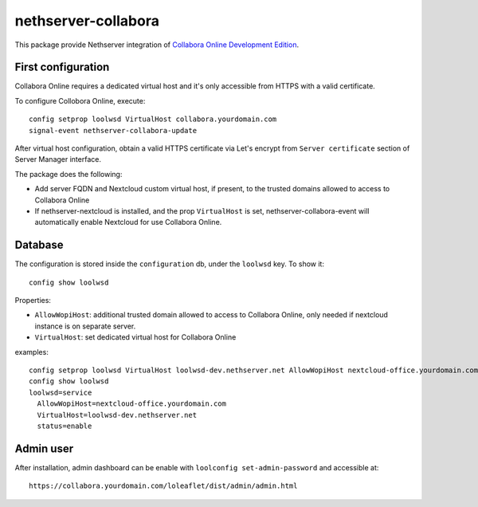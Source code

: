 ====================
nethserver-collabora
====================

This package provide Nethserver integration of `Collabora Online Development Edition`_.

.. _Collabora Online Development Edition: https://www.collaboraoffice.com/code/

First configuration
===================

Collabora Online requires a dedicated virtual host and it's only accessible from HTTPS with a valid certificate.

To configure Collobora Online, execute: ::

  config setprop loolwsd VirtualHost collabora.yourdomain.com
  signal-event nethserver-collabora-update

After virtual host configuration, obtain a valid HTTPS certificate via Let's encrypt from ``Server certificate`` section of Server Manager interface.

The package does the following:

* Add server FQDN and Nextcloud custom virtual host, if present, to the trusted domains allowed to access to Collabora Online
* If nethserver-nextcloud is installed, and the prop ``VirtualHost`` is set, nethserver-collabora-event will automatically enable
  Nextcloud for use Collabora Online.

Database
========

The configuration is stored inside the ``configuration`` db, under the ``loolwsd`` key. To show it: ::

 config show loolwsd

Properties:

* ``AllowWopiHost``: additional trusted domain allowed to access to Collabora Online, only needed if nextcloud instance is on separate server.
* ``VirtualHost``: set dedicated virtual host for Collabora Online

examples: ::

  config setprop loolwsd VirtualHost loolwsd-dev.nethserver.net AllowWopiHost nextcloud-office.yourdomain.com
  config show loolwsd
  loolwsd=service
    AllowWopiHost=nextcloud-office.yourdomain.com
    VirtualHost=loolwsd-dev.nethserver.net
    status=enable


Admin user
==========

After installation, admin dashboard can be enable with ``loolconfig set-admin-password`` and accessible at: ::

  https://collabora.yourdomain.com/loleaflet/dist/admin/admin.html
